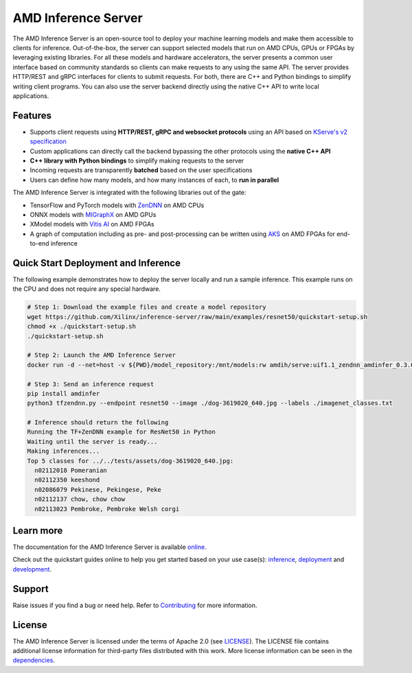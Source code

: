 ..
    Copyright 2021 Xilinx, Inc.
    Copyright 2022, Advanced Micro Devices, Inc.

    Licensed under the Apache License, Version 2.0 (the "License");
    you may not use this file except in compliance with the License.
    You may obtain a copy of the License at

        http://www.apache.org/licenses/LICENSE-2.0

    Unless required by applicable law or agreed to in writing, software
    distributed under the License is distributed on an "AS IS" BASIS,
    WITHOUT WARRANTIES OR CONDITIONS OF ANY KIND, either express or implied.
    See the License for the specific language governing permissions and
    limitations under the License.

AMD Inference Server
====================

The AMD Inference Server is an open-source tool to deploy your machine learning models and make them accessible to clients for inference.
Out-of-the-box, the server can support selected models that run on AMD CPUs, GPUs or FPGAs by leveraging existing libraries.
For all these models and hardware accelerators, the server presents a common user interface based on community standards so clients can make requests to any using the same API.
The server provides HTTP/REST and gRPC interfaces for clients to submit requests.
For both, there are C++ and Python bindings to simplify writing client programs.
You can also use the server backend directly using the native C++ API to write local applications.

Features
--------

* Supports client requests using **HTTP/REST, gRPC and websocket protocols** using an API based on `KServe's v2 specification <https://github.com/kserve/kserve/blob/master/docs/predict-api/v2/required_api.md>`__
* Custom applications can directly call the backend bypassing the other protocols using the **native C++ API**
* **C++ library with Python bindings** to simplify making requests to the server
* Incoming requests are transparently **batched** based on the user specifications
* Users can define how many models, and how many instances of each, to **run in parallel**

The AMD Inference Server is integrated with the following libraries out of the gate:

* TensorFlow and PyTorch models with `ZenDNN <https://developer.amd.com/zendnn/>`__ on AMD CPUs
* ONNX models with `MIGraphX <https://github.com/ROCmSoftwarePlatform/AMDMIGraphX>`__ on AMD GPUs
* XModel models with `Vitis AI <https://www.xilinx.com/products/design-tools/vitis/vitis-ai.html>`__ on AMD FPGAs
* A graph of computation including as pre- and post-processing can be written using `AKS <https://github.com/Xilinx/Vitis-AI/tree/v2.5/src/AKS>`__ on AMD FPGAs for end-to-end inference

Quick Start Deployment and Inference
------------------------------------

The following example demonstrates how to deploy the server locally and run a sample inference.
This example runs on the CPU and does not require any special hardware.

.. code-block:: bash

  # Step 1: Download the example files and create a model repository
  wget https://github.com/Xilinx/inference-server/raw/main/examples/resnet50/quickstart-setup.sh
  chmod +x ./quickstart-setup.sh
  ./quickstart-setup.sh

  # Step 2: Launch the AMD Inference Server
  docker run -d --net=host -v ${PWD}/model_repository:/mnt/models:rw amdih/serve:uif1.1_zendnn_amdinfer_0.3.0 amdinfer-server --enable-repository-watcher

  # Step 3: Send an inference request
  pip install amdinfer
  python3 tfzendnn.py --endpoint resnet50 --image ./dog-3619020_640.jpg --labels ./imagenet_classes.txt

  # Inference should return the following
  Running the TF+ZenDNN example for ResNet50 in Python
  Waiting until the server is ready...
  Making inferences...
  Top 5 classes for ../../tests/assets/dog-3619020_640.jpg:
    n02112018 Pomeranian
    n02112350 keeshond
    n02086079 Pekinese, Pekingese, Peke
    n02112137 chow, chow chow
    n02113023 Pembroke, Pembroke Welsh corgi

Learn more
----------

The documentation for the AMD Inference Server is available `online <https://xilinx.github.io/inference-server/>`__.

Check out the quickstart guides online to help you get started based on your use case(s): `inference <https://xilinx.github.io/inference-server/main/quickstart_inference.html>`__, `deployment <https://xilinx.github.io/inference-server/main/quickstart_deployment.html>`__ and `development <https://xilinx.github.io/inference-server/main/quickstart_development.html>`__.

Support
-------

Raise issues if you find a bug or need help.
Refer to `Contributing <https://xilinx.github.io/inference-server/main/contributing.html>`__ for more information.

License
-------

The AMD Inference Server is licensed under the terms of Apache 2.0 (see `LICENSE <https://github.com/Xilinx/inference-server/blob/main/LICENSE>`__).
The LICENSE file contains additional license information for third-party files distributed with this work.
More license information can be seen in the `dependencies <https://xilinx.github.io/inference-server/main/dependencies.html>`__.
